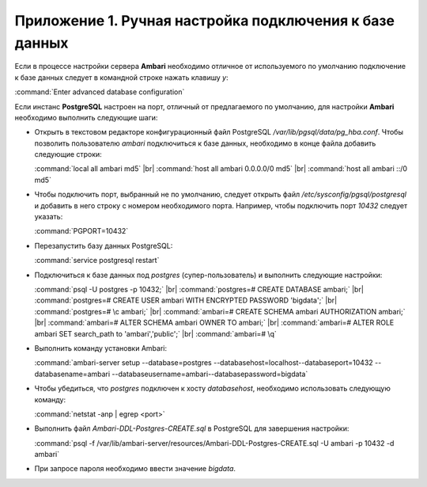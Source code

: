 Приложение 1. Ручная настройка подключения к базе данных
--------------------------------------------------------

.. |br| raw:: html

   <br />



Если в процессе настройки сервера **Ambari** необходимо
отличное от используемого по умолчанию подключение к базе данных
следует в командной строке нажать клавишу *y*:

:command:`Enter advanced database configuration`

Если инстанс **PostgreSQL** настроен на порт, отличный от предлагаемого по
умолчанию, для настройки **Ambari** необходимо выполнить следующие шаги:


+ Открыть в текстовом редакторе конфигурационный файл PostgreSQL
  */var/lib/pgsql/data/pg_hba.conf*. Чтобы позволить пользователю *ambari*
  подключиться к базе данных, необходимо в конце файла добавить
  следующие строки:


  :command:`local all ambari md5`  |br| 
  :command:`host all ambari 0.0.0.0/0 md5` |br| 
  :command:`host all ambari ::/0 md5`
    

+ Чтобы подключить порт, выбранный не по умолчанию, следует открыть
  файл */etc/sysconfig/pgsql/postgresql* и добавить в него строку с
  номером необходимого порта. Например, чтобы подключить порт *10432*
  следует указать:


  :command:`PGPORT=10432`
    

+ Перезапустить базу данных PostgreSQL:


  :command:`service postgresql restart`
    

+ Подключиться к базе данных под *postgres* (супер-пользователь) и
  выполнить следующие настройки:


  :command:`psql -U postgres -p 10432;` |br| 
  :command:`postgres=# CREATE DATABASE ambari;` |br| 
  :command:`postgres=# CREATE USER ambari WITH ENCRYPTED PASSWORD 'bigdata';` |br| 
  :command:`postgres=# \c ambari;` |br| 
  :command:`ambari=# CREATE SCHEMA ambari AUTHORIZATION ambari;` |br| 
  :command:`ambari=# ALTER SCHEMA ambari OWNER TO ambari;` |br| 
  :command:`ambari=# ALTER ROLE ambari SET search_path to 'ambari','public';` |br| 
  :command:`ambari=# \q`
    
   
+ Выполнить команду установки Ambari:


  :command:`ambari-server setup --database=postgres --databasehost=localhost--databaseport=10432 --databasename=ambari --databaseusername=ambari--databasepassword=bigdata`
    

+ Чтобы убедиться, что *postgres* подключен к хосту *databasehost*,
  необходимо использовать следующую команду:

  :command:`netstat -anp | egrep <port>`
    
+ Выполнить файл *Ambari-DDL-Postgres-CREATE.sql* в PostgreSQL для
  завершения настройки:


  :command:`psql -f /var/lib/ambari-server/resources/Ambari-DDL-Postgres-CREATE.sql -U ambari -p 10432 -d ambari`
    

+ При запросе пароля необходимо ввести значение *bigdata*.
